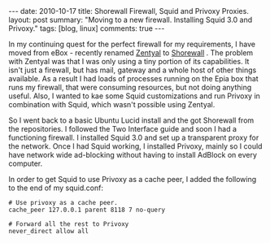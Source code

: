 #+STARTUP: showall indent
#+STARTUP: hidestars
#+OPTIONS: H:3 num:nil tags:nil toc:nil timestamps:nil

#+BEGIN_HTML
---
date: 2010-10-17
title: Shorewall Firewall, Squid and Privoxy Proxies.
layout: post
summary: "Moving to a new firewall. Installing Squid 3.0 and Privoxy."
tags: [blog, linux]
comments: true
---
#+END_HTML

In my continuing quest for the perfect firewall for my requirements, I
have moved from eBox - recently renamed [[http://www.zentyal.org/][Zentyal]] to [[http://www.shorewall.net][Shorewall]] . The
problem with Zentyal was that I was only using a tiny portion of its
capabilities. It isn't just a firewall, but has mail, gateway and a
whole host of other things available. As a result I had loads of
processes running on the Epia box that runs my firewall, that were
consuming resources, but not doing anything useful. Also, I wanted to
kae some Squid customizations and run Privoxy in combination with
Squid, which wasn't possible using Zentyal.

So I went back to a basic Ubuntu Lucid install and the got Shorewall
from the repositories. I followed the Two Interface guide and soon I
had a functioning firewall. I installed Squid 3.0 and set up a
transparent proxy for the network. Once I had Squid working, I
installed Privoxy, mainly so I could have network wide ad-blocking
without having to install AdBlock on every computer.

In order to get Squid to use Privoxy as a cache peer, I added the
following to the end of my squid.conf:

#+BEGIN_SRC emacs-shell
  # Use privoxy as a cache peer.
  cache_peer 127.0.0.1 parent 8118 7 no-query

  # Forward all the rest to Privoxy
  never_direct allow all
#+END_SRC
